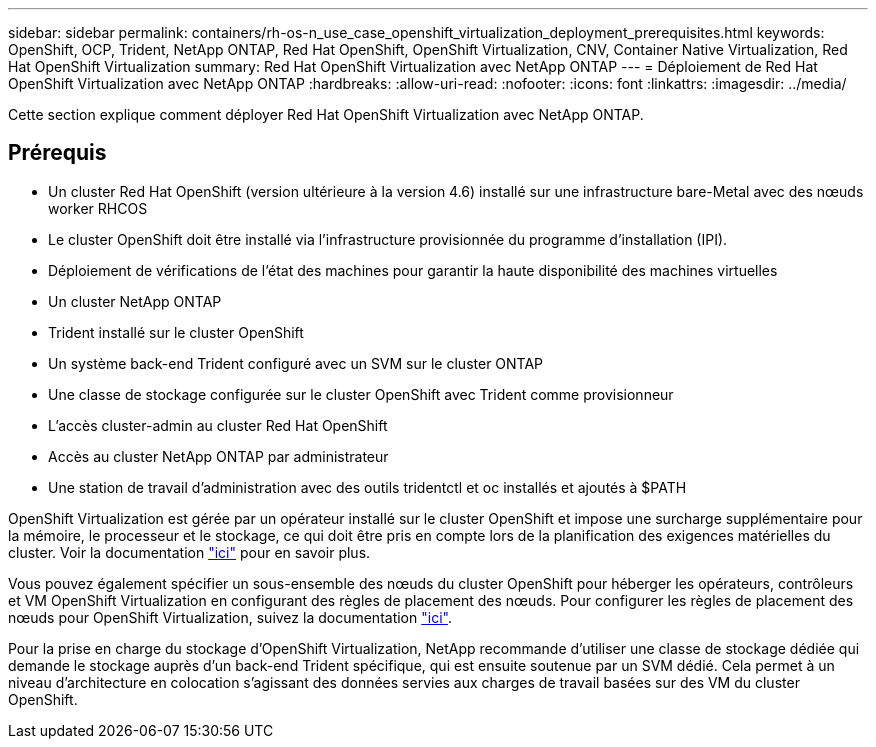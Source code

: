 ---
sidebar: sidebar 
permalink: containers/rh-os-n_use_case_openshift_virtualization_deployment_prerequisites.html 
keywords: OpenShift, OCP, Trident, NetApp ONTAP, Red Hat OpenShift, OpenShift Virtualization, CNV, Container Native Virtualization, Red Hat OpenShift Virtualization 
summary: Red Hat OpenShift Virtualization avec NetApp ONTAP 
---
= Déploiement de Red Hat OpenShift Virtualization avec NetApp ONTAP
:hardbreaks:
:allow-uri-read: 
:nofooter: 
:icons: font
:linkattrs: 
:imagesdir: ../media/


[role="lead"]
Cette section explique comment déployer Red Hat OpenShift Virtualization avec NetApp ONTAP.



== Prérequis

* Un cluster Red Hat OpenShift (version ultérieure à la version 4.6) installé sur une infrastructure bare-Metal avec des nœuds worker RHCOS
* Le cluster OpenShift doit être installé via l'infrastructure provisionnée du programme d'installation (IPI).
* Déploiement de vérifications de l'état des machines pour garantir la haute disponibilité des machines virtuelles
* Un cluster NetApp ONTAP
* Trident installé sur le cluster OpenShift
* Un système back-end Trident configuré avec un SVM sur le cluster ONTAP
* Une classe de stockage configurée sur le cluster OpenShift avec Trident comme provisionneur
* L'accès cluster-admin au cluster Red Hat OpenShift
* Accès au cluster NetApp ONTAP par administrateur
* Une station de travail d'administration avec des outils tridentctl et oc installés et ajoutés à $PATH


OpenShift Virtualization est gérée par un opérateur installé sur le cluster OpenShift et impose une surcharge supplémentaire pour la mémoire, le processeur et le stockage, ce qui doit être pris en compte lors de la planification des exigences matérielles du cluster. Voir la documentation https://docs.openshift.com/container-platform/4.7/virt/install/preparing-cluster-for-virt.html#virt-cluster-resource-requirements_preparing-cluster-for-virt["ici"] pour en savoir plus.

Vous pouvez également spécifier un sous-ensemble des nœuds du cluster OpenShift pour héberger les opérateurs, contrôleurs et VM OpenShift Virtualization en configurant des règles de placement des nœuds. Pour configurer les règles de placement des nœuds pour OpenShift Virtualization, suivez la documentation https://docs.openshift.com/container-platform/4.7/virt/install/virt-specifying-nodes-for-virtualization-components.html["ici"].

Pour la prise en charge du stockage d'OpenShift Virtualization, NetApp recommande d'utiliser une classe de stockage dédiée qui demande le stockage auprès d'un back-end Trident spécifique, qui est ensuite soutenue par un SVM dédié. Cela permet à un niveau d'architecture en colocation s'agissant des données servies aux charges de travail basées sur des VM du cluster OpenShift.
